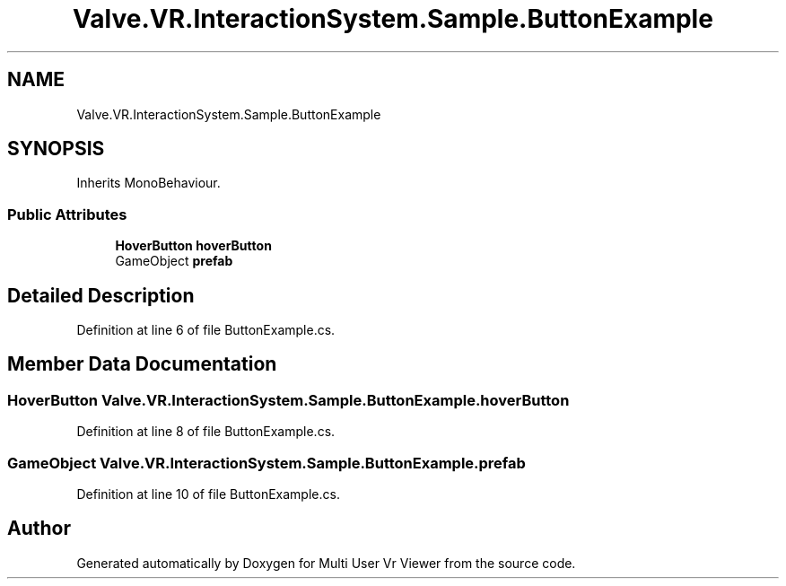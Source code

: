 .TH "Valve.VR.InteractionSystem.Sample.ButtonExample" 3 "Sat Jul 20 2019" "Version https://github.com/Saurabhbagh/Multi-User-VR-Viewer--10th-July/" "Multi User Vr Viewer" \" -*- nroff -*-
.ad l
.nh
.SH NAME
Valve.VR.InteractionSystem.Sample.ButtonExample
.SH SYNOPSIS
.br
.PP
.PP
Inherits MonoBehaviour\&.
.SS "Public Attributes"

.in +1c
.ti -1c
.RI "\fBHoverButton\fP \fBhoverButton\fP"
.br
.ti -1c
.RI "GameObject \fBprefab\fP"
.br
.in -1c
.SH "Detailed Description"
.PP 
Definition at line 6 of file ButtonExample\&.cs\&.
.SH "Member Data Documentation"
.PP 
.SS "\fBHoverButton\fP Valve\&.VR\&.InteractionSystem\&.Sample\&.ButtonExample\&.hoverButton"

.PP
Definition at line 8 of file ButtonExample\&.cs\&.
.SS "GameObject Valve\&.VR\&.InteractionSystem\&.Sample\&.ButtonExample\&.prefab"

.PP
Definition at line 10 of file ButtonExample\&.cs\&.

.SH "Author"
.PP 
Generated automatically by Doxygen for Multi User Vr Viewer from the source code\&.
